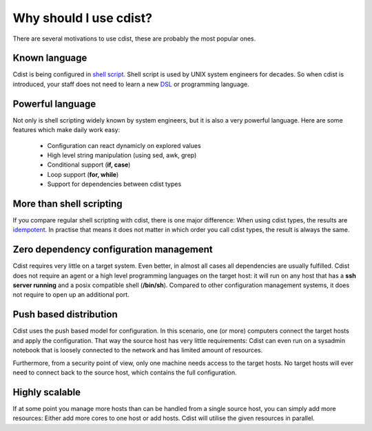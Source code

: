 Why should I use cdist?
=======================

There are several motivations to use cdist, these
are probably the most popular ones.

Known language
--------------

Cdist is being configured in
`shell script <https://en.wikipedia.org/wiki/Shell_script>`_.
Shell script is used by UNIX system engineers for decades.
So when cdist is introduced, your staff does not need to learn a new
`DSL <https://en.wikipedia.org/wiki/Domain-specific_language>`_
or programming language.

Powerful language
-----------------

Not only is shell scripting widely known by system engineers,
but it is also a very powerful language. Here are some features
which make daily work easy:

 * Configuration can react dynamicly on explored values
 * High level string manipulation (using sed, awk, grep)
 * Conditional support (**if, case**)
 * Loop support (**for, while**)
 * Support for dependencies between cdist types

More than shell scripting
-------------------------

If you compare regular shell scripting with cdist, there is one major
difference: When using cdist types,
the results are
`idempotent <https://en.wikipedia.org/wiki/Idempotence>`_.
In practise that means it does not matter in which order you
call cdist types, the result is always the same.

Zero dependency configuration management
----------------------------------------

Cdist requires very little on a target system. Even better,
in almost all cases all dependencies are usually fulfilled.
Cdist does not require an agent or a high level programming
languages on the target host: it will run on any host that
has a **ssh server running** and a posix compatible shell
(**/bin/sh**). Compared to other configuration management systems,
it does not require to open up an additional port.

Push based distribution
-----------------------

Cdist uses the push based model for configuration. In this
scenario, one (or more) computers connect the target hosts
and apply the configuration. That way the source host has
very little requirements: Cdist can even run on a sysadmin
notebook that is loosely connected to the network and has
limited amount of resources.

Furthermore, from a security point of view, only one machine
needs access to the target hosts. No target hosts will ever
need to connect back to the source host, which contains the
full configuration.

Highly scalable
---------------

If at some point you manage more hosts than can be handled from
a single source host, you can simply add more resources: Either
add more cores to one host or add hosts.
Cdist will utilise the given resources in parallel.
